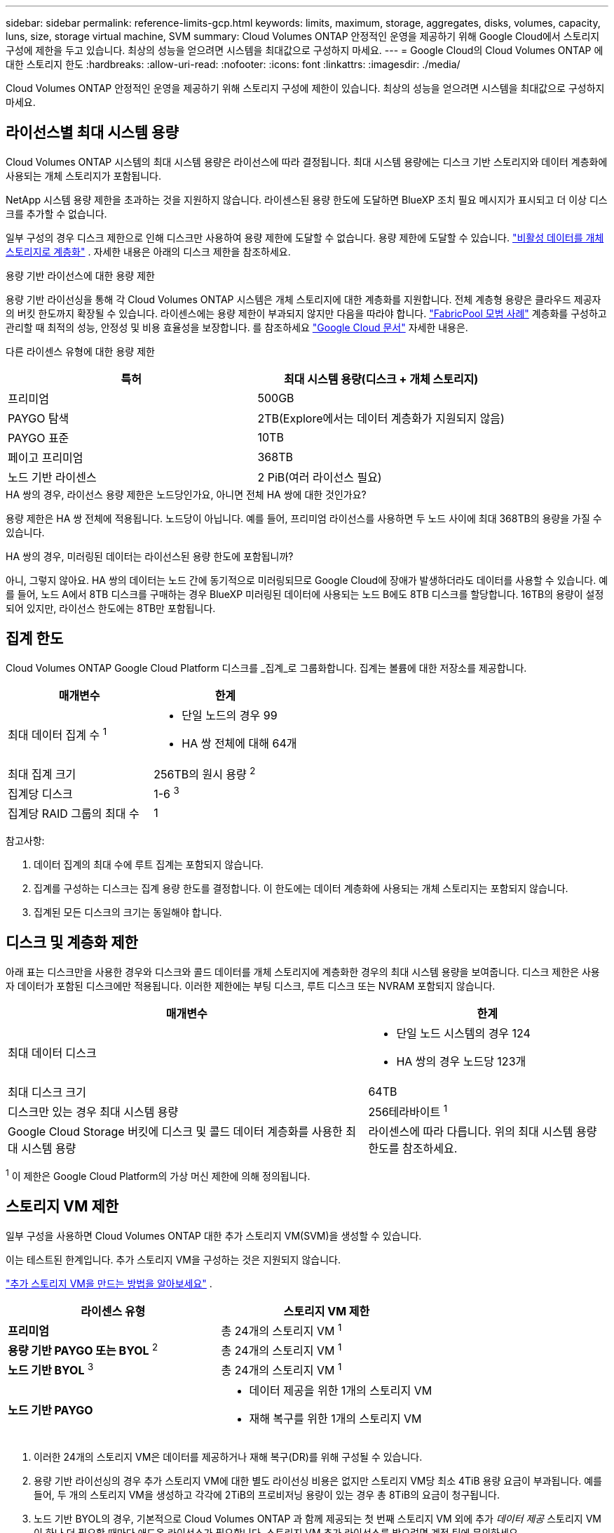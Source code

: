 ---
sidebar: sidebar 
permalink: reference-limits-gcp.html 
keywords: limits, maximum, storage, aggregates, disks, volumes, capacity, luns, size, storage virtual machine, SVM 
summary: Cloud Volumes ONTAP 안정적인 운영을 제공하기 위해 Google Cloud에서 스토리지 구성에 제한을 두고 있습니다.  최상의 성능을 얻으려면 시스템을 최대값으로 구성하지 마세요. 
---
= Google Cloud의 Cloud Volumes ONTAP 에 대한 스토리지 한도
:hardbreaks:
:allow-uri-read: 
:nofooter: 
:icons: font
:linkattrs: 
:imagesdir: ./media/


[role="lead"]
Cloud Volumes ONTAP 안정적인 운영을 제공하기 위해 스토리지 구성에 제한이 있습니다.  최상의 성능을 얻으려면 시스템을 최대값으로 구성하지 마세요.



== 라이선스별 최대 시스템 용량

Cloud Volumes ONTAP 시스템의 최대 시스템 용량은 라이선스에 따라 결정됩니다. 최대 시스템 용량에는 디스크 기반 스토리지와 데이터 계층화에 사용되는 개체 스토리지가 포함됩니다.

NetApp 시스템 용량 제한을 초과하는 것을 지원하지 않습니다. 라이센스된 용량 한도에 도달하면 BlueXP 조치 필요 메시지가 표시되고 더 이상 디스크를 추가할 수 없습니다.

일부 구성의 경우 디스크 제한으로 인해 디스크만 사용하여 용량 제한에 도달할 수 없습니다.  용량 제한에 도달할 수 있습니다. https://docs.netapp.com/us-en/bluexp-cloud-volumes-ontap/concept-data-tiering.html["비활성 데이터를 개체 스토리지로 계층화"^] .  자세한 내용은 아래의 디스크 제한을 참조하세요.

.용량 기반 라이선스에 대한 용량 제한
용량 기반 라이선싱을 통해 각 Cloud Volumes ONTAP 시스템은 개체 스토리지에 대한 계층화를 지원합니다. 전체 계층형 용량은 클라우드 제공자의 버킷 한도까지 확장될 수 있습니다. 라이센스에는 용량 제한이 부과되지 않지만 다음을 따라야 합니다. https://www.netapp.com/pdf.html?item=/media/17239-tr-4598.pdf["FabricPool 모범 사례"^] 계층화를 구성하고 관리할 때 최적의 성능, 안정성 및 비용 효율성을 보장합니다. 를 참조하세요  https://cloud.google.com/storage/docs/buckets["Google Cloud 문서"^] 자세한 내용은.

다른 라이센스 유형에 대한 용량 제한::


[cols="25,75"]
|===
| 특허 | 최대 시스템 용량(디스크 + 개체 스토리지) 


| 프리미엄 | 500GB 


| PAYGO 탐색 | 2TB(Explore에서는 데이터 계층화가 지원되지 않음) 


| PAYGO 표준 | 10TB 


| 페이고 프리미엄 | 368TB 


| 노드 기반 라이센스 | 2 PiB(여러 라이선스 필요) 
|===
.HA 쌍의 경우, 라이선스 용량 제한은 노드당인가요, 아니면 전체 HA 쌍에 대한 것인가요?
용량 제한은 HA 쌍 전체에 적용됩니다. 노드당이 아닙니다. 예를 들어, 프리미엄 라이선스를 사용하면 두 노드 사이에 최대 368TB의 용량을 가질 수 있습니다.

.HA 쌍의 경우, 미러링된 데이터는 라이선스된 용량 한도에 포함됩니까?
아니, 그렇지 않아요. HA 쌍의 데이터는 노드 간에 동기적으로 미러링되므로 Google Cloud에 장애가 발생하더라도 데이터를 사용할 수 있습니다. 예를 들어, 노드 A에서 8TB 디스크를 구매하는 경우 BlueXP 미러링된 데이터에 사용되는 노드 B에도 8TB 디스크를 할당합니다. 16TB의 용량이 설정되어 있지만, 라이선스 한도에는 8TB만 포함됩니다.



== 집계 한도

Cloud Volumes ONTAP Google Cloud Platform 디스크를 _집계_로 그룹화합니다.  집계는 볼륨에 대한 저장소를 제공합니다.

[cols="2*"]
|===
| 매개변수 | 한계 


| 최대 데이터 집계 수 ^1^  a| 
* 단일 노드의 경우 99
* HA 쌍 전체에 대해 64개




| 최대 집계 크기 | 256TB의 원시 용량 ^2^ 


| 집계당 디스크 | 1-6 ^3^ 


| 집계당 RAID 그룹의 최대 수 | 1 
|===
참고사항:

. 데이터 집계의 최대 수에 루트 집계는 포함되지 않습니다.
. 집계를 구성하는 디스크는 집계 용량 한도를 결정합니다. 이 한도에는 데이터 계층화에 사용되는 개체 스토리지는 포함되지 않습니다.
. 집계된 모든 디스크의 크기는 동일해야 합니다.




== 디스크 및 계층화 제한

아래 표는 디스크만을 사용한 경우와 디스크와 콜드 데이터를 개체 스토리지에 계층화한 경우의 최대 시스템 용량을 보여줍니다.  디스크 제한은 사용자 데이터가 포함된 디스크에만 적용됩니다.  이러한 제한에는 부팅 디스크, 루트 디스크 또는 NVRAM 포함되지 않습니다.

[cols="60,40"]
|===
| 매개변수 | 한계 


| 최대 데이터 디스크  a| 
* 단일 노드 시스템의 경우 124
* HA 쌍의 경우 노드당 123개




| 최대 디스크 크기 | 64TB 


| 디스크만 있는 경우 최대 시스템 용량 | 256테라바이트 ^1^ 


| Google Cloud Storage 버킷에 디스크 및 콜드 데이터 계층화를 사용한 최대 시스템 용량 | 라이센스에 따라 다릅니다.  위의 최대 시스템 용량 한도를 참조하세요. 
|===
^1^ 이 제한은 Google Cloud Platform의 가상 머신 제한에 의해 정의됩니다.



== 스토리지 VM 제한

일부 구성을 사용하면 Cloud Volumes ONTAP 대한 추가 스토리지 VM(SVM)을 생성할 수 있습니다.

이는 테스트된 한계입니다. 추가 스토리지 VM을 구성하는 것은 지원되지 않습니다.

https://docs.netapp.com/us-en/bluexp-cloud-volumes-ontap/task-managing-svms-gcp.html["추가 스토리지 VM을 만드는 방법을 알아보세요"^] .

[cols="2*"]
|===
| 라이센스 유형 | 스토리지 VM 제한 


| *프리미엄*  a| 
총 24개의 스토리지 VM ^1^



| *용량 기반 PAYGO 또는 BYOL* ^2^  a| 
총 24개의 스토리지 VM ^1^



| *노드 기반 BYOL* ^3^  a| 
총 24개의 스토리지 VM ^1^



| *노드 기반 PAYGO*  a| 
* 데이터 제공을 위한 1개의 스토리지 VM
* 재해 복구를 위한 1개의 스토리지 VM


|===
. 이러한 24개의 스토리지 VM은 데이터를 제공하거나 재해 복구(DR)를 위해 구성될 수 있습니다.
. 용량 기반 라이선싱의 경우 추가 스토리지 VM에 대한 별도 라이선싱 비용은 없지만 스토리지 VM당 최소 4TiB 용량 요금이 부과됩니다.  예를 들어, 두 개의 스토리지 VM을 생성하고 각각에 2TiB의 프로비저닝 용량이 있는 경우 총 8TiB의 요금이 청구됩니다.
. 노드 기반 BYOL의 경우, 기본적으로 Cloud Volumes ONTAP 과 함께 제공되는 첫 번째 스토리지 VM 외에 추가 _데이터 제공_ 스토리지 VM이 하나 더 필요할 때마다 애드온 라이선스가 필요합니다. 스토리지 VM 추가 라이선스를 받으려면 계정 팀에 문의하세요.
+
재해 복구(DR)를 위해 구성하는 스토리지 VM에는 추가 라이선스가 필요하지 않습니다(무료임). 하지만 스토리지 VM 한도에는 포함됩니다.  예를 들어, 데이터 제공 스토리지 VM이 12개이고 재해 복구를 위해 구성된 스토리지 VM이 12개 있는 경우 한도에 도달하여 추가 스토리지 VM을 만들 수 없습니다.





== 논리적 저장 한도

[cols="22,22,56"]
|===
| 논리적 저장소 | 매개변수 | 한계 


.2+| *파일* | 최대 크기 ^2^ | 128TB 


| 볼륨당 최대 | 볼륨 크기에 따라 최대 20억까지 


| * FlexClone 볼륨* | 계층적 복제 깊이 ^12^ | 499 


.3+| * FlexVol 볼륨* | 노드당 최대 | 500 


| 최소 크기 | 20MB 


| 최대 크기 ^3^ | 300티비 


| *큐트리스* | FlexVol volume 당 최대값 | 4,995 


| *스냅샷 사본* | FlexVol volume 당 최대값 | 1,023 
|===
. 계층적 복제 깊이는 단일 FlexVol volume 에서 생성될 수 있는 FlexClone 볼륨의 중첩 계층의 최대 깊이입니다.
. ONTAP 9.12.1P2부터 제한은 128TB입니다.  ONTAP 9.11.1 및 이전 버전에서는 제한이 16TB입니다.
. 다음 도구와 최소 버전을 사용하면 최대 300TiB 크기의 FlexVol volume 생성할 수 있습니다.
+
** Cloud Volumes ONTAP 9.12.1 P2 및 9.13.0 P2부터 시작하는 시스템 관리자 및 ONTAP CLI
** Cloud Volumes ONTAP 9.13.1부터 BlueXP 시작






== iSCSI 스토리지 제한

[cols="3*"]
|===
| iSCSI 스토리지 | 매개변수 | 한계 


.4+| *LUN* | 노드당 최대 | 1,024 


| LUN 맵의 최대 수 | 1,024 


| 최대 크기 | 16TB 


| 볼륨당 최대 | 512 


| *아이그룹* | 노드당 최대 | 256 


.2+| *개시자* | 노드당 최대 | 512 


| igroup당 최대값 | 128 


| *iSCSI 세션* | 노드당 최대 | 1,024 


.2+| *LIFs* | 포트당 최대 | 1 


| 포트셋당 최대값 | 32 


| *포트셋* | 노드당 최대 | 256 
|===


== Cloud Volumes ONTAP HA 쌍은 즉각적인 스토리지 반환을 지원하지 않습니다.

노드가 재부팅된 후에는 파트너가 저장소를 반환하기 전에 데이터를 동기화해야 합니다.  데이터를 재동기화하는 데 걸리는 시간은 노드가 다운된 동안 클라이언트가 작성한 데이터 양과 복구 시간 동안의 데이터 쓰기 속도에 따라 달라집니다.

https://docs.netapp.com/us-en/bluexp-cloud-volumes-ontap/concept-ha-google-cloud.html["Google Cloud에서 실행되는 Cloud Volumes ONTAP HA 쌍에서 스토리지가 작동하는 방식을 알아보세요."^] .
